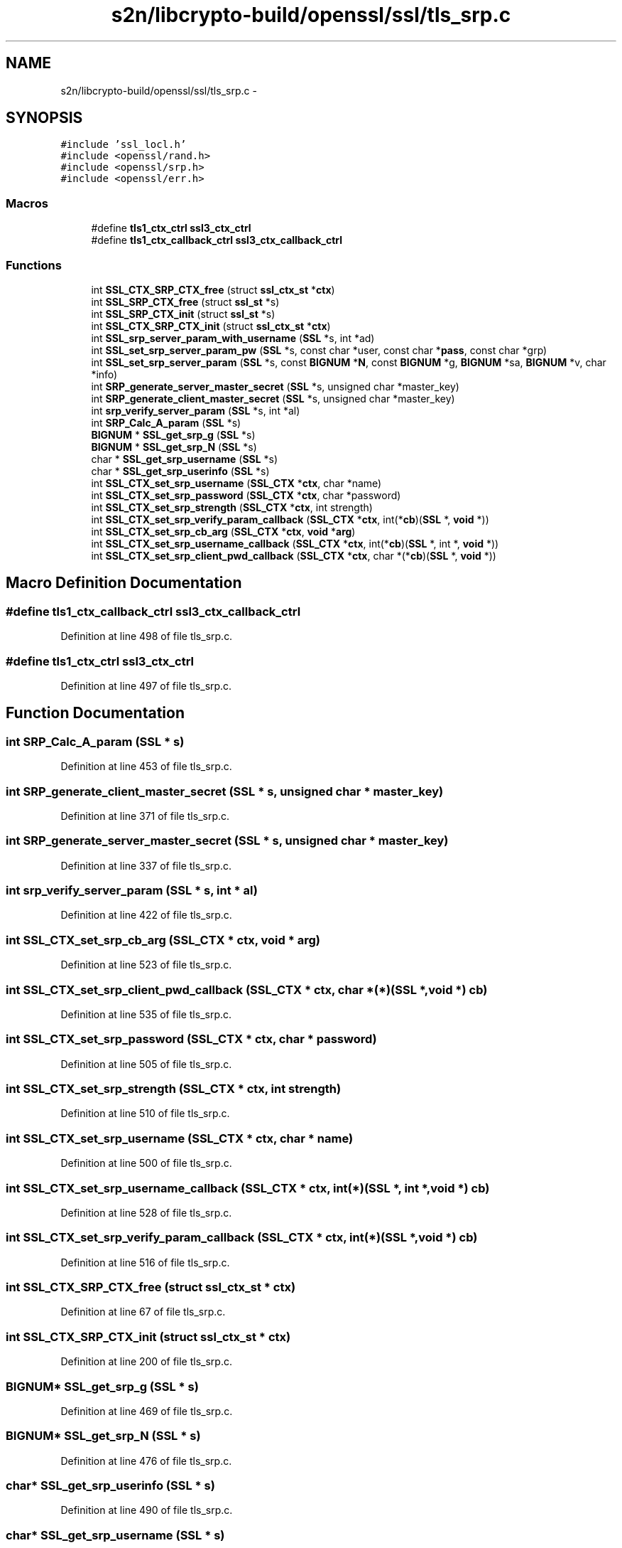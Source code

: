 .TH "s2n/libcrypto-build/openssl/ssl/tls_srp.c" 3 "Thu Jun 30 2016" "s2n-openssl-doxygen" \" -*- nroff -*-
.ad l
.nh
.SH NAME
s2n/libcrypto-build/openssl/ssl/tls_srp.c \- 
.SH SYNOPSIS
.br
.PP
\fC#include 'ssl_locl\&.h'\fP
.br
\fC#include <openssl/rand\&.h>\fP
.br
\fC#include <openssl/srp\&.h>\fP
.br
\fC#include <openssl/err\&.h>\fP
.br

.SS "Macros"

.in +1c
.ti -1c
.RI "#define \fBtls1_ctx_ctrl\fP   \fBssl3_ctx_ctrl\fP"
.br
.ti -1c
.RI "#define \fBtls1_ctx_callback_ctrl\fP   \fBssl3_ctx_callback_ctrl\fP"
.br
.in -1c
.SS "Functions"

.in +1c
.ti -1c
.RI "int \fBSSL_CTX_SRP_CTX_free\fP (struct \fBssl_ctx_st\fP *\fBctx\fP)"
.br
.ti -1c
.RI "int \fBSSL_SRP_CTX_free\fP (struct \fBssl_st\fP *s)"
.br
.ti -1c
.RI "int \fBSSL_SRP_CTX_init\fP (struct \fBssl_st\fP *s)"
.br
.ti -1c
.RI "int \fBSSL_CTX_SRP_CTX_init\fP (struct \fBssl_ctx_st\fP *\fBctx\fP)"
.br
.ti -1c
.RI "int \fBSSL_srp_server_param_with_username\fP (\fBSSL\fP *s, int *ad)"
.br
.ti -1c
.RI "int \fBSSL_set_srp_server_param_pw\fP (\fBSSL\fP *s, const char *user, const char *\fBpass\fP, const char *grp)"
.br
.ti -1c
.RI "int \fBSSL_set_srp_server_param\fP (\fBSSL\fP *s, const \fBBIGNUM\fP *\fBN\fP, const \fBBIGNUM\fP *g, \fBBIGNUM\fP *sa, \fBBIGNUM\fP *v, char *info)"
.br
.ti -1c
.RI "int \fBSRP_generate_server_master_secret\fP (\fBSSL\fP *s, unsigned char *master_key)"
.br
.ti -1c
.RI "int \fBSRP_generate_client_master_secret\fP (\fBSSL\fP *s, unsigned char *master_key)"
.br
.ti -1c
.RI "int \fBsrp_verify_server_param\fP (\fBSSL\fP *s, int *al)"
.br
.ti -1c
.RI "int \fBSRP_Calc_A_param\fP (\fBSSL\fP *s)"
.br
.ti -1c
.RI "\fBBIGNUM\fP * \fBSSL_get_srp_g\fP (\fBSSL\fP *s)"
.br
.ti -1c
.RI "\fBBIGNUM\fP * \fBSSL_get_srp_N\fP (\fBSSL\fP *s)"
.br
.ti -1c
.RI "char * \fBSSL_get_srp_username\fP (\fBSSL\fP *s)"
.br
.ti -1c
.RI "char * \fBSSL_get_srp_userinfo\fP (\fBSSL\fP *s)"
.br
.ti -1c
.RI "int \fBSSL_CTX_set_srp_username\fP (\fBSSL_CTX\fP *\fBctx\fP, char *name)"
.br
.ti -1c
.RI "int \fBSSL_CTX_set_srp_password\fP (\fBSSL_CTX\fP *\fBctx\fP, char *password)"
.br
.ti -1c
.RI "int \fBSSL_CTX_set_srp_strength\fP (\fBSSL_CTX\fP *\fBctx\fP, int strength)"
.br
.ti -1c
.RI "int \fBSSL_CTX_set_srp_verify_param_callback\fP (\fBSSL_CTX\fP *\fBctx\fP, int(*\fBcb\fP)(\fBSSL\fP *, \fBvoid\fP *))"
.br
.ti -1c
.RI "int \fBSSL_CTX_set_srp_cb_arg\fP (\fBSSL_CTX\fP *\fBctx\fP, \fBvoid\fP *\fBarg\fP)"
.br
.ti -1c
.RI "int \fBSSL_CTX_set_srp_username_callback\fP (\fBSSL_CTX\fP *\fBctx\fP, int(*\fBcb\fP)(\fBSSL\fP *, int *, \fBvoid\fP *))"
.br
.ti -1c
.RI "int \fBSSL_CTX_set_srp_client_pwd_callback\fP (\fBSSL_CTX\fP *\fBctx\fP, char *(*\fBcb\fP)(\fBSSL\fP *, \fBvoid\fP *))"
.br
.in -1c
.SH "Macro Definition Documentation"
.PP 
.SS "#define tls1_ctx_callback_ctrl   \fBssl3_ctx_callback_ctrl\fP"

.PP
Definition at line 498 of file tls_srp\&.c\&.
.SS "#define tls1_ctx_ctrl   \fBssl3_ctx_ctrl\fP"

.PP
Definition at line 497 of file tls_srp\&.c\&.
.SH "Function Documentation"
.PP 
.SS "int SRP_Calc_A_param (\fBSSL\fP * s)"

.PP
Definition at line 453 of file tls_srp\&.c\&.
.SS "int SRP_generate_client_master_secret (\fBSSL\fP * s, unsigned char * master_key)"

.PP
Definition at line 371 of file tls_srp\&.c\&.
.SS "int SRP_generate_server_master_secret (\fBSSL\fP * s, unsigned char * master_key)"

.PP
Definition at line 337 of file tls_srp\&.c\&.
.SS "int srp_verify_server_param (\fBSSL\fP * s, int * al)"

.PP
Definition at line 422 of file tls_srp\&.c\&.
.SS "int SSL_CTX_set_srp_cb_arg (\fBSSL_CTX\fP * ctx, \fBvoid\fP * arg)"

.PP
Definition at line 523 of file tls_srp\&.c\&.
.SS "int SSL_CTX_set_srp_client_pwd_callback (\fBSSL_CTX\fP * ctx, char *(*)(\fBSSL\fP *, \fBvoid\fP *) cb)"

.PP
Definition at line 535 of file tls_srp\&.c\&.
.SS "int SSL_CTX_set_srp_password (\fBSSL_CTX\fP * ctx, char * password)"

.PP
Definition at line 505 of file tls_srp\&.c\&.
.SS "int SSL_CTX_set_srp_strength (\fBSSL_CTX\fP * ctx, int strength)"

.PP
Definition at line 510 of file tls_srp\&.c\&.
.SS "int SSL_CTX_set_srp_username (\fBSSL_CTX\fP * ctx, char * name)"

.PP
Definition at line 500 of file tls_srp\&.c\&.
.SS "int SSL_CTX_set_srp_username_callback (\fBSSL_CTX\fP * ctx, int(*)(\fBSSL\fP *, int *, \fBvoid\fP *) cb)"

.PP
Definition at line 528 of file tls_srp\&.c\&.
.SS "int SSL_CTX_set_srp_verify_param_callback (\fBSSL_CTX\fP * ctx, int(*)(\fBSSL\fP *, \fBvoid\fP *) cb)"

.PP
Definition at line 516 of file tls_srp\&.c\&.
.SS "int SSL_CTX_SRP_CTX_free (struct \fBssl_ctx_st\fP * ctx)"

.PP
Definition at line 67 of file tls_srp\&.c\&.
.SS "int SSL_CTX_SRP_CTX_init (struct \fBssl_ctx_st\fP * ctx)"

.PP
Definition at line 200 of file tls_srp\&.c\&.
.SS "\fBBIGNUM\fP* SSL_get_srp_g (\fBSSL\fP * s)"

.PP
Definition at line 469 of file tls_srp\&.c\&.
.SS "\fBBIGNUM\fP* SSL_get_srp_N (\fBSSL\fP * s)"

.PP
Definition at line 476 of file tls_srp\&.c\&.
.SS "char* SSL_get_srp_userinfo (\fBSSL\fP * s)"

.PP
Definition at line 490 of file tls_srp\&.c\&.
.SS "char* SSL_get_srp_username (\fBSSL\fP * s)"

.PP
Definition at line 483 of file tls_srp\&.c\&.
.SS "int SSL_set_srp_server_param (\fBSSL\fP * s, const \fBBIGNUM\fP * N, const \fBBIGNUM\fP * g, \fBBIGNUM\fP * sa, \fBBIGNUM\fP * v, char * info)"

.PP
Definition at line 289 of file tls_srp\&.c\&.
.SS "int SSL_set_srp_server_param_pw (\fBSSL\fP * s, const char * user, const char * pass, const char * grp)"

.PP
Definition at line 266 of file tls_srp\&.c\&.
.SS "int SSL_SRP_CTX_free (struct \fBssl_st\fP * s)"

.PP
Definition at line 99 of file tls_srp\&.c\&.
.SS "int SSL_SRP_CTX_init (struct \fBssl_st\fP * s)"

.PP
Definition at line 131 of file tls_srp\&.c\&.
.SS "int SSL_srp_server_param_with_username (\fBSSL\fP * s, int * ad)"

.PP
Definition at line 230 of file tls_srp\&.c\&.
.SH "Author"
.PP 
Generated automatically by Doxygen for s2n-openssl-doxygen from the source code\&.
